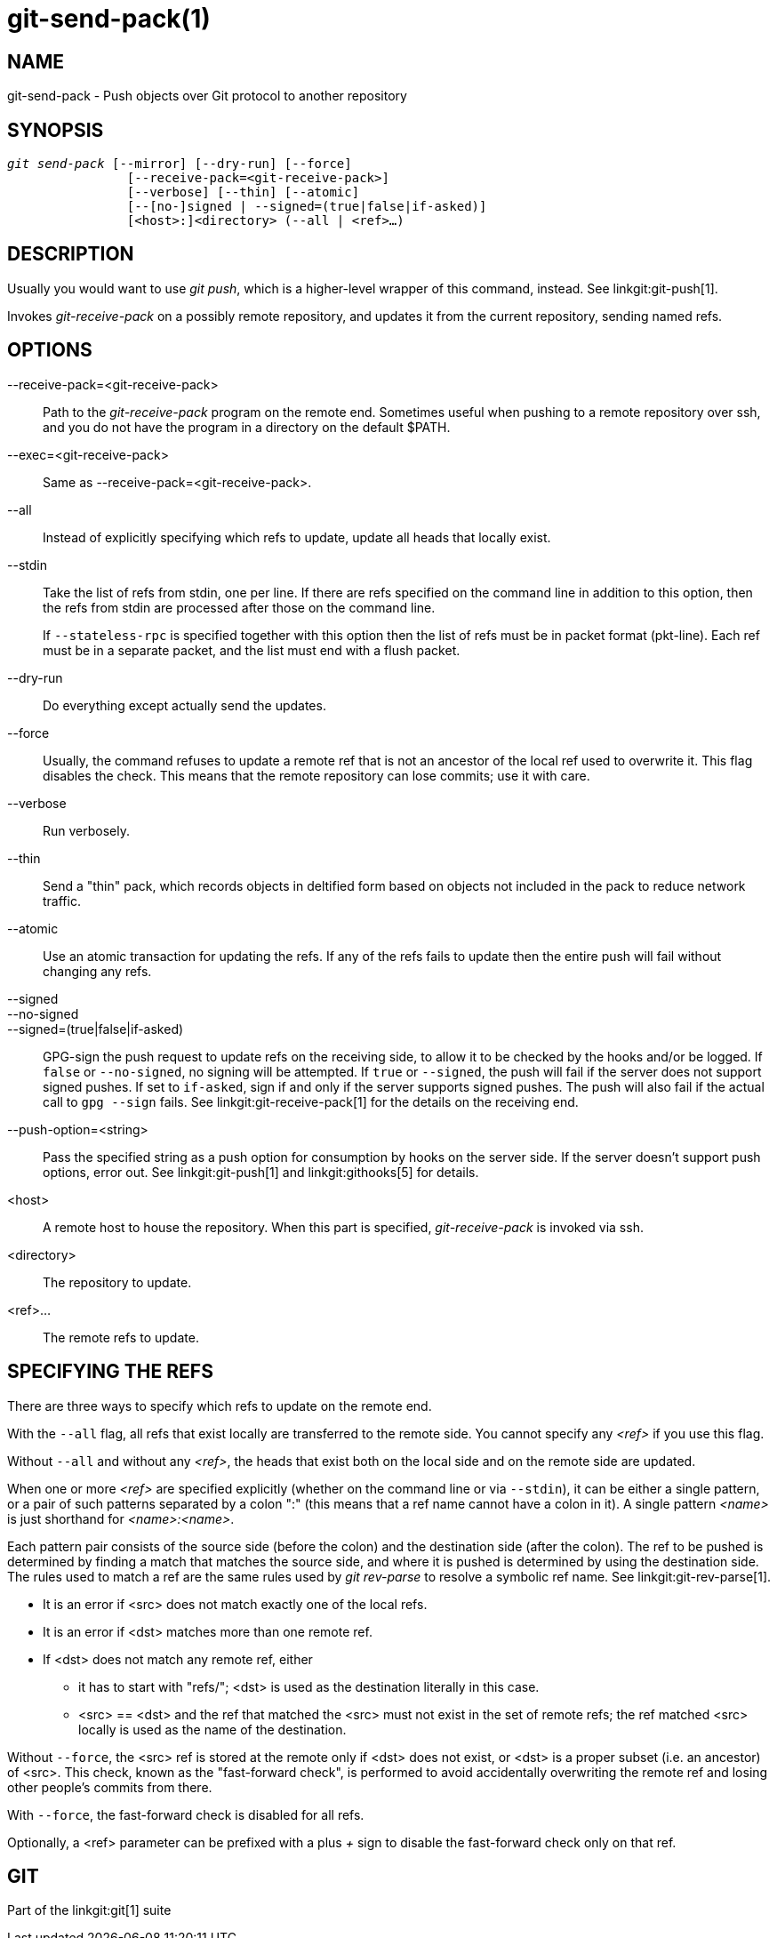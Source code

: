 git-send-pack(1)
================

NAME
----
git-send-pack - Push objects over Git protocol to another repository


SYNOPSIS
--------
[verse]
'git send-pack' [--mirror] [--dry-run] [--force]
		[--receive-pack=<git-receive-pack>]
		[--verbose] [--thin] [--atomic]
		[--[no-]signed | --signed=(true|false|if-asked)]
		[<host>:]<directory> (--all | <ref>...)

DESCRIPTION
-----------
Usually you would want to use 'git push', which is a
higher-level wrapper of this command, instead. See linkgit:git-push[1].

Invokes 'git-receive-pack' on a possibly remote repository, and
updates it from the current repository, sending named refs.


OPTIONS
-------
--receive-pack=<git-receive-pack>::
	Path to the 'git-receive-pack' program on the remote
	end.  Sometimes useful when pushing to a remote
	repository over ssh, and you do not have the program in
	a directory on the default $PATH.

--exec=<git-receive-pack>::
	Same as --receive-pack=<git-receive-pack>.

--all::
	Instead of explicitly specifying which refs to update,
	update all heads that locally exist.

--stdin::
	Take the list of refs from stdin, one per line. If there
	are refs specified on the command line in addition to this
	option, then the refs from stdin are processed after those
	on the command line.
+
If `--stateless-rpc` is specified together with this option then
the list of refs must be in packet format (pkt-line). Each ref must
be in a separate packet, and the list must end with a flush packet.

--dry-run::
	Do everything except actually send the updates.

--force::
	Usually, the command refuses to update a remote ref that
	is not an ancestor of the local ref used to overwrite it.
	This flag disables the check.  This means that
	the remote repository can lose commits; use it with
	care.

--verbose::
	Run verbosely.

--thin::
	Send a "thin" pack, which records objects in deltified form based
	on objects not included in the pack to reduce network traffic.

--atomic::
	Use an atomic transaction for updating the refs. If any of the refs
	fails to update then the entire push will fail without changing any
	refs.

--signed::
--no-signed::
--signed=(true|false|if-asked)::
	GPG-sign the push request to update refs on the receiving
	side, to allow it to be checked by the hooks and/or be
	logged.  If `false` or `--no-signed`, no signing will be
	attempted.  If `true` or `--signed`, the push will fail if the
	server does not support signed pushes.  If set to `if-asked`,
	sign if and only if the server supports signed pushes.  The push
	will also fail if the actual call to `gpg --sign` fails.  See
	linkgit:git-receive-pack[1] for the details on the receiving end.

--push-option=<string>::
	Pass the specified string as a push option for consumption by
	hooks on the server side.  If the server doesn't support push
	options, error out.  See linkgit:git-push[1] and
	linkgit:githooks[5] for details.

<host>::
	A remote host to house the repository.  When this
	part is specified, 'git-receive-pack' is invoked via
	ssh.

<directory>::
	The repository to update.

<ref>...::
	The remote refs to update.


SPECIFYING THE REFS
-------------------

There are three ways to specify which refs to update on the
remote end.

With the `--all` flag, all refs that exist locally are transferred to
the remote side.  You cannot specify any '<ref>' if you use
this flag.

Without `--all` and without any '<ref>', the heads that exist
both on the local side and on the remote side are updated.

When one or more '<ref>' are specified explicitly (whether on the
command line or via `--stdin`), it can be either a
single pattern, or a pair of such patterns separated by a colon
":" (this means that a ref name cannot have a colon in it).  A
single pattern '<name>' is just shorthand for '<name>:<name>'.

Each pattern pair consists of the source side (before the colon)
and the destination side (after the colon).  The ref to be
pushed is determined by finding a match that matches the source
side, and where it is pushed is determined by using the
destination side. The rules used to match a ref are the same
rules used by 'git rev-parse' to resolve a symbolic ref
name. See linkgit:git-rev-parse[1].

 - It is an error if <src> does not match exactly one of the
   local refs.

 - It is an error if <dst> matches more than one remote ref.

 - If <dst> does not match any remote ref, either

   * it has to start with "refs/"; <dst> is used as the
     destination literally in this case.

   * <src> == <dst> and the ref that matched the <src> must not
     exist in the set of remote refs; the ref matched <src>
     locally is used as the name of the destination.

Without `--force`, the <src> ref is stored at the remote only if
<dst> does not exist, or <dst> is a proper subset (i.e. an
ancestor) of <src>.  This check, known as the "fast-forward check",
is performed to avoid accidentally overwriting the
remote ref and losing other people's commits from there.

With `--force`, the fast-forward check is disabled for all refs.

Optionally, a <ref> parameter can be prefixed with a plus '+' sign
to disable the fast-forward check only on that ref.

GIT
---
Part of the linkgit:git[1] suite
